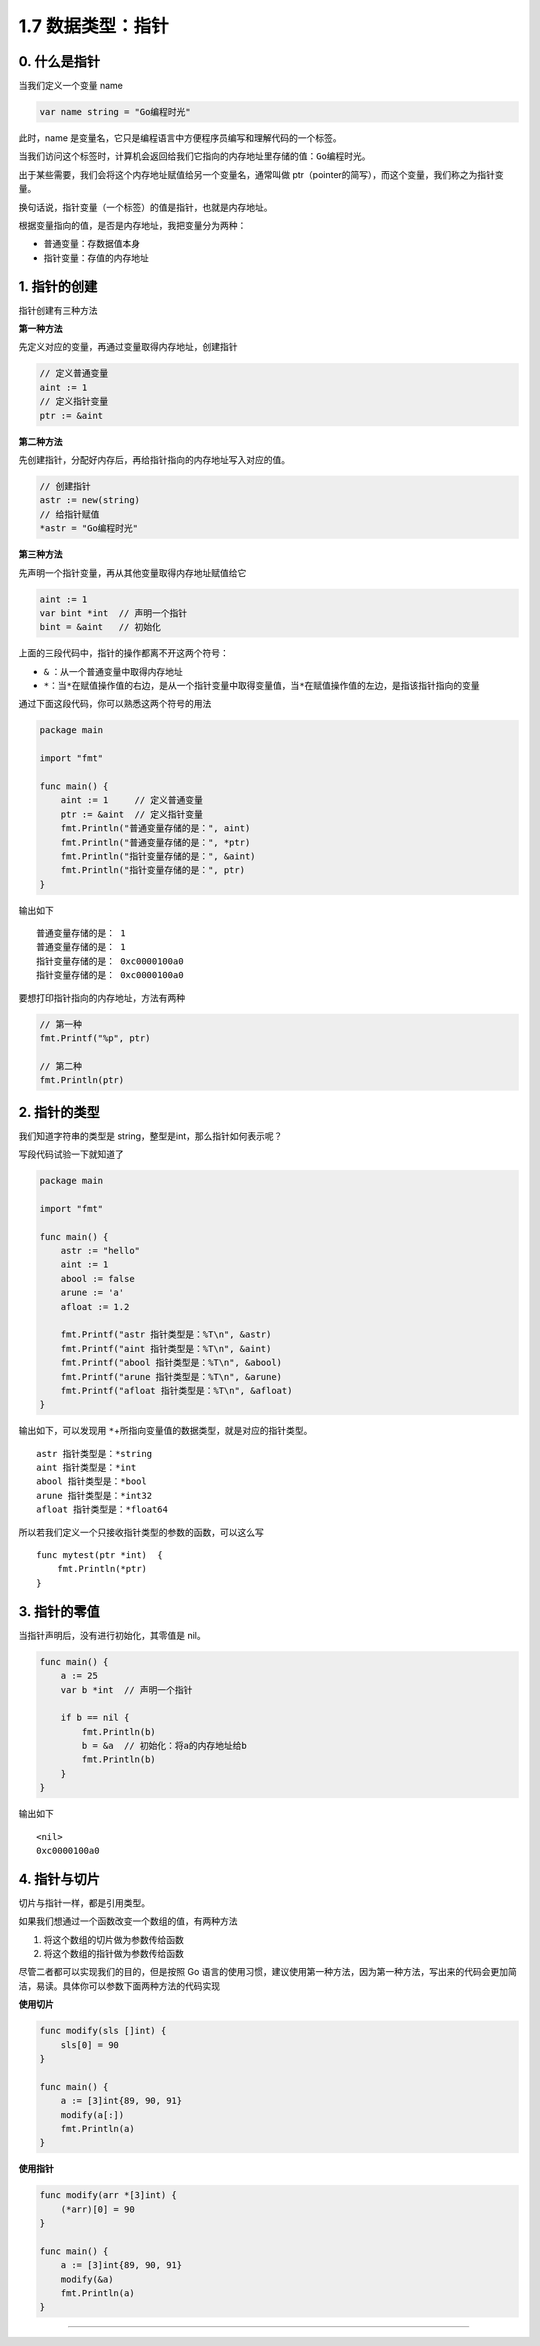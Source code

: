 1.7 数据类型：指针
==================

|image0|

0. 什么是指针
-------------

当我们定义一个变量 name

.. code:: go

   var name string = "Go编程时光"

此时，name
是变量名，它只是编程语言中方便程序员编写和理解代码的一个标签。

当我们访问这个标签时，计算机会返回给我们它指向的内存地址里存储的值：\ ``Go编程时光``\ 。

出于某些需要，我们会将这个内存地址赋值给另一个变量名，通常叫做
ptr（pointer的简写），而这个变量，我们称之为指针变量。

换句话说，指针变量（一个标签）的值是指针，也就是内存地址。

根据变量指向的值，是否是内存地址，我把变量分为两种：

-  普通变量：存数据值本身
-  指针变量：存值的内存地址

1. 指针的创建
-------------

指针创建有三种方法

**第一种方法**

先定义对应的变量，再通过变量取得内存地址，创建指针

.. code:: go

   // 定义普通变量
   aint := 1
   // 定义指针变量
   ptr := &aint     

**第二种方法**

先创建指针，分配好内存后，再给指针指向的内存地址写入对应的值。

.. code:: go

   // 创建指针
   astr := new(string)
   // 给指针赋值
   *astr = "Go编程时光"

**第三种方法**

先声明一个指针变量，再从其他变量取得内存地址赋值给它

.. code:: go

   aint := 1
   var bint *int  // 声明一个指针
   bint = &aint   // 初始化

上面的三段代码中，指针的操作都离不开这两个符号：

-  ``&`` ：从一个普通变量中取得内存地址
-  ``*``\ ：当\ ``*``\ 在赋值操作值的右边，是从一个指针变量中取得变量值，当\ ``*``\ 在赋值操作值的左边，是指该指针指向的变量

通过下面这段代码，你可以熟悉这两个符号的用法

.. code:: go

   package main

   import "fmt"

   func main() {
       aint := 1     // 定义普通变量
       ptr := &aint  // 定义指针变量
       fmt.Println("普通变量存储的是：", aint)
       fmt.Println("普通变量存储的是：", *ptr)
       fmt.Println("指针变量存储的是：", &aint)
       fmt.Println("指针变量存储的是：", ptr)
   }

输出如下

::

   普通变量存储的是： 1
   普通变量存储的是： 1
   指针变量存储的是： 0xc0000100a0
   指针变量存储的是： 0xc0000100a0

要想打印指针指向的内存地址，方法有两种

.. code:: go

   // 第一种
   fmt.Printf("%p", ptr)

   // 第二种
   fmt.Println(ptr)

2. 指针的类型
-------------

我们知道字符串的类型是 string，整型是int，那么指针如何表示呢？

写段代码试验一下就知道了

.. code:: go

   package main

   import "fmt"

   func main() {
       astr := "hello"
       aint := 1
       abool := false
       arune := 'a'
       afloat := 1.2

       fmt.Printf("astr 指针类型是：%T\n", &astr)
       fmt.Printf("aint 指针类型是：%T\n", &aint)
       fmt.Printf("abool 指针类型是：%T\n", &abool)
       fmt.Printf("arune 指针类型是：%T\n", &arune)
       fmt.Printf("afloat 指针类型是：%T\n", &afloat)
   }

输出如下，可以发现用
``*``\ +所指向变量值的数据类型，就是对应的指针类型。

::

   astr 指针类型是：*string
   aint 指针类型是：*int
   abool 指针类型是：*bool
   arune 指针类型是：*int32
   afloat 指针类型是：*float64

所以若我们定义一个只接收指针类型的参数的函数，可以这么写

::

   func mytest(ptr *int)  {
       fmt.Println(*ptr)
   }

3. 指针的零值
-------------

当指针声明后，没有进行初始化，其零值是 nil。

.. code:: go

   func main() {  
       a := 25
       var b *int  // 声明一个指针
       
       if b == nil {
           fmt.Println(b)
           b = &a  // 初始化：将a的内存地址给b
           fmt.Println(b)
       }
   }

输出如下

::

   <nil>
   0xc0000100a0

4. 指针与切片
-------------

切片与指针一样，都是引用类型。

如果我们想通过一个函数改变一个数组的值，有两种方法

1. 将这个数组的切片做为参数传给函数
2. 将这个数组的指针做为参数传给函数

尽管二者都可以实现我们的目的，但是按照 Go
语言的使用习惯，建议使用第一种方法，因为第一种方法，写出来的代码会更加简洁，易读。具体你可以参数下面两种方法的代码实现

**使用切片**

.. code:: go

   func modify(sls []int) {  
       sls[0] = 90
   }
       
   func main() {  
       a := [3]int{89, 90, 91}
       modify(a[:])
       fmt.Println(a)
   }

**使用指针**

.. code:: go

   func modify(arr *[3]int) {  
       (*arr)[0] = 90
   }
       
   func main() {  
       a := [3]int{89, 90, 91}
       modify(&a)
       fmt.Println(a)
   }

--------------

|image1|

.. |image0| image:: http://image.iswbm.com/20200607145423.png
.. |image1| image:: http://image.iswbm.com/20200607174235.png

